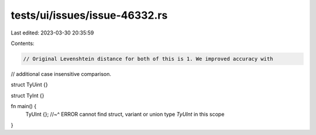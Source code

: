 tests/ui/issues/issue-46332.rs
==============================

Last edited: 2023-03-30 20:35:59

Contents:

.. code-block:: rs

    // Original Levenshtein distance for both of this is 1. We improved accuracy with
// additional case insensitive comparison.

struct TyUint {}

struct TyInt {}

fn main() {
    TyUInt {};
    //~^ ERROR cannot find struct, variant or union type `TyUInt` in this scope
}


